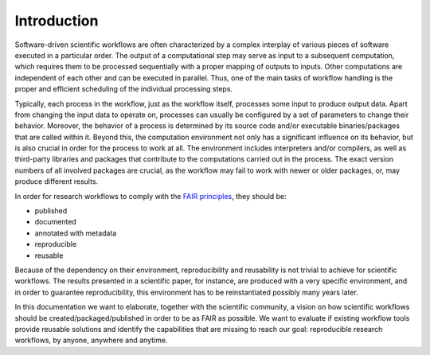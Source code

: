 .. _introduction:

Introduction
============

Software-driven scientific workflows are often characterized by a complex interplay
of various pieces of software executed in a particular order. The output of a
computational step may serve as input to a subsequent computation, which requires
them to be processed sequentially with a proper mapping of outputs to inputs.
Other computations are independent of each other and can be executed in parallel.
Thus, one of the main tasks of workflow handling is the proper and efficient scheduling
of the individual processing steps.

.. image:: ./../img/workflows.png
  :width: 400
  :alt: TODO: caption

Typically, each process in the workflow, just as the workflow itself, processes some
input to produce output data. Apart from changing the input data to operate on,
processes can usually be configured by a set of parameters to change their behavior.
Moreover, the behavior of a process is determined by its source code
and/or executable binaries/packages that are called within it. Beyond this, the
computation environment not only has a significant influence on its behavior, but
is also crucial in order for the process to work at all. The environment
includes interpreters and/or compilers, as well as third-party libraries and packages
that contribute to the computations carried out in the process. The exact version
numbers of all involved packages are crucial, as the workflow may fail to work with
newer or older packages, or, may produce different results.

In order for research workflows to comply with the
`FAIR principles <https://www.go-fair.org/fair-principles/>`_, they should be:

- published
- documented
- annotated with metadata
- reproducible
- reusable

Because of the dependency on their environment, reproducibility and reusability
is not trivial to achieve for scientific workflows. The results presented in a
scientific paper, for instance, are produced with a very specific environment,
and in order to guarantee reproducibility, this environment has to be reinstantiated
possibly many years later.

In this documentation we want to elaborate, together with the scientific community,
a vision on how scientific workflows should be created/packaged/published in order
to be as FAIR as possible. We want to evaluate if existing workflow tools provide
reusable solutions and identify the capabilities that are missing to reach our goal:
reproducible research workflows, by anyone, anywhere and anytime.
